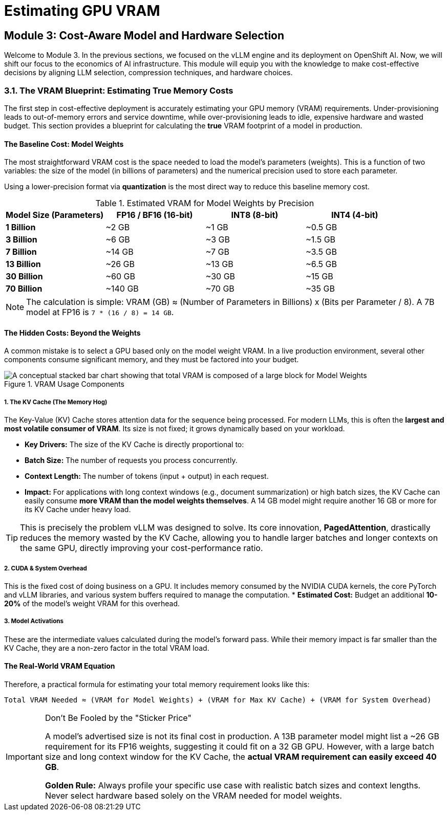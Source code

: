 = Estimating GPU VRAM 


== Module 3: Cost-Aware Model and Hardware Selection

Welcome to Module 3. In the previous sections, we focused on the vLLM engine and its deployment on OpenShift AI. Now, we will shift our focus to the economics of AI infrastructure. This module will equip you with the knowledge to make cost-effective decisions by aligning LLM selection, compression techniques, and hardware choices.

=== 3.1. The VRAM Blueprint: Estimating True Memory Costs

The first step in cost-effective deployment is accurately estimating your GPU memory (VRAM) requirements. Under-provisioning leads to out-of-memory errors and service downtime, while over-provisioning leads to idle, expensive hardware and wasted budget. This section provides a blueprint for calculating the *true* VRAM footprint of a model in production.

==== The Baseline Cost: Model Weights

The most straightforward VRAM cost is the space needed to load the model's parameters (weights). This is a function of two variables: the size of the model (in billions of parameters) and the numerical precision used to store each parameter.

Using a lower-precision format via **quantization** is the most direct way to reduce this baseline memory cost.

.Estimated VRAM for Model Weights by Precision
[options="header"]
|===
| Model Size (Parameters) | FP16 / BF16 (16-bit) | INT8 (8-bit) | INT4 (4-bit)

| *1 Billion* | ~2 GB | ~1 GB | ~0.5 GB
| *3 Billion* | ~6 GB | ~3 GB | ~1.5 GB
| *7 Billion* | ~14 GB | ~7 GB | ~3.5 GB
| *13 Billion* | ~26 GB | ~13 GB | ~6.5 GB
| *30 Billion* | ~60 GB | ~30 GB | ~15 GB
| *70 Billion* | ~140 GB | ~70 GB | ~35 GB
|===

[NOTE]
The calculation is simple: VRAM (GB) ≈ (Number of Parameters in Billions) x (Bits per Parameter / 8). A 7B model at FP16 is `7 * (16 / 8) = 14 GB`.

==== The Hidden Costs: Beyond the Weights

A common mistake is to select a GPU based only on the model weight VRAM. In a live production environment, several other components consume significant memory, and they must be factored into your budget.

.VRAM Usage Components
image::vram_components.png[A conceptual stacked bar chart showing that total VRAM is composed of a large block for Model Weights, an equally large or larger block for the KV Cache, and a smaller block for System Overhead.]

===== 1. The KV Cache (The Memory Hog)
The Key-Value (KV) Cache stores attention data for the sequence being processed. For modern LLMs, this is often the **largest and most volatile consumer of VRAM**. Its size is not fixed; it grows dynamically based on your workload.

* **Key Drivers:** The size of the KV Cache is directly proportional to:
    * **Batch Size:** The number of requests you process concurrently.
    * **Context Length:** The number of tokens (input + output) in each request.
* **Impact:** For applications with long context windows (e.g., document summarization) or high batch sizes, the KV Cache can easily consume **more VRAM than the model weights themselves**. A 14 GB model might require another 16 GB or more for its KV Cache under heavy load.

[TIP]
This is precisely the problem vLLM was designed to solve. Its core innovation, **PagedAttention**, drastically reduces the memory wasted by the KV Cache, allowing you to handle larger batches and longer contexts on the same GPU, directly improving your cost-performance ratio.

===== 2. CUDA & System Overhead
This is the fixed cost of doing business on a GPU. It includes memory consumed by the NVIDIA CUDA kernels, the core PyTorch and vLLM libraries, and various system buffers required to manage the computation.
* **Estimated Cost:** Budget an additional *10-20%* of the model's weight VRAM for this overhead.

===== 3. Model Activations
These are the intermediate values calculated during the model's forward pass. While their memory impact is far smaller than the KV Cache, they are a non-zero factor in the total VRAM load.

==== The Real-World VRAM Equation

Therefore, a practical formula for estimating your total memory requirement looks like this:

[source,text]
----
Total VRAM Needed ≈ (VRAM for Model Weights) + (VRAM for Max KV Cache) + (VRAM for System Overhead)
----

[IMPORTANT]
.Don't Be Fooled by the "Sticker Price"
====
A model's advertised size is not its final cost in production. A 13B parameter model might list a ~26 GB requirement for its FP16 weights, suggesting it could fit on a 32 GB GPU. However, with a large batch size and long context window for the KV Cache, the *actual VRAM requirement can easily exceed 40 GB*.

**Golden Rule:** Always profile your specific use case with realistic batch sizes and context lengths. Never select hardware based solely on the VRAM needed for model weights.
====